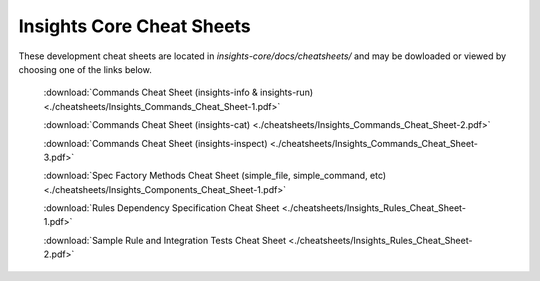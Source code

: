 Insights Core Cheat Sheets
==========================
These development cheat sheets are located in `insights-core/docs/cheatsheets/`
and may be dowloaded or viewed by choosing one of the links below.


    :download:`Commands Cheat Sheet (insights-info & insights-run) <./cheatsheets/Insights_Commands_Cheat_Sheet-1.pdf>`

    :download:`Commands Cheat Sheet (insights-cat) <./cheatsheets/Insights_Commands_Cheat_Sheet-2.pdf>`

    :download:`Commands Cheat Sheet (insights-inspect) <./cheatsheets/Insights_Commands_Cheat_Sheet-3.pdf>`

    :download:`Spec Factory Methods Cheat Sheet (simple_file, simple_command, etc) <./cheatsheets/Insights_Components_Cheat_Sheet-1.pdf>`

    :download:`Rules Dependency Specification Cheat Sheet <./cheatsheets/Insights_Rules_Cheat_Sheet-1.pdf>`

    :download:`Sample Rule and Integration Tests Cheat Sheet <./cheatsheets/Insights_Rules_Cheat_Sheet-2.pdf>`
